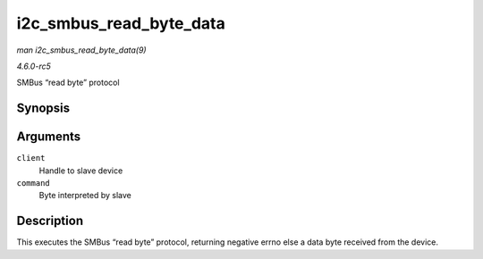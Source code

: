 .. -*- coding: utf-8; mode: rst -*-

.. _API-i2c-smbus-read-byte-data:

========================
i2c_smbus_read_byte_data
========================

*man i2c_smbus_read_byte_data(9)*

*4.6.0-rc5*

SMBus “read byte” protocol


Synopsis
========

.. c:function:: s32 i2c_smbus_read_byte_data( const struct i2c_client * client, u8 command )

Arguments
=========

``client``
    Handle to slave device

``command``
    Byte interpreted by slave


Description
===========

This executes the SMBus “read byte” protocol, returning negative errno
else a data byte received from the device.


.. ------------------------------------------------------------------------------
.. This file was automatically converted from DocBook-XML with the dbxml
.. library (https://github.com/return42/sphkerneldoc). The origin XML comes
.. from the linux kernel, refer to:
..
.. * https://github.com/torvalds/linux/tree/master/Documentation/DocBook
.. ------------------------------------------------------------------------------
